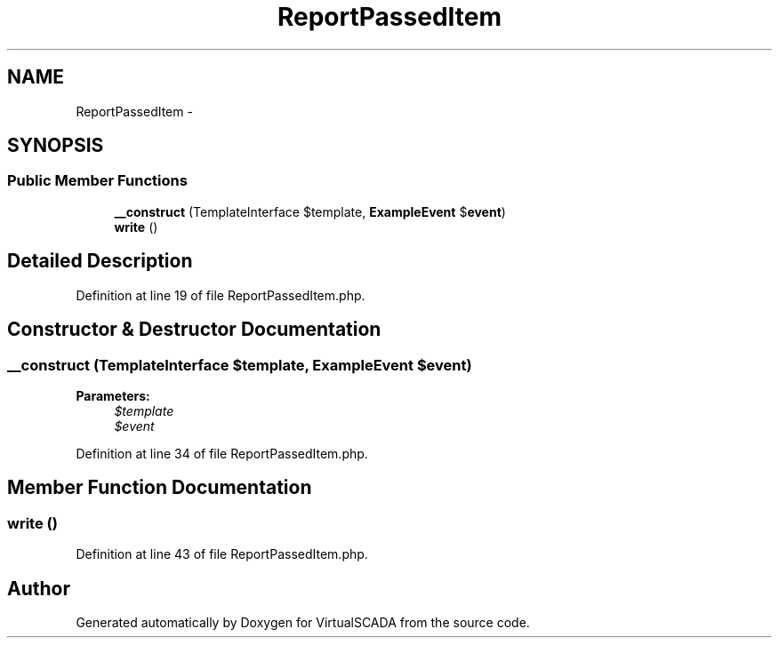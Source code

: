 .TH "ReportPassedItem" 3 "Tue Apr 14 2015" "Version 1.0" "VirtualSCADA" \" -*- nroff -*-
.ad l
.nh
.SH NAME
ReportPassedItem \- 
.SH SYNOPSIS
.br
.PP
.SS "Public Member Functions"

.in +1c
.ti -1c
.RI "\fB__construct\fP (TemplateInterface $template, \fBExampleEvent\fP $\fBevent\fP)"
.br
.ti -1c
.RI "\fBwrite\fP ()"
.br
.in -1c
.SH "Detailed Description"
.PP 
Definition at line 19 of file ReportPassedItem\&.php\&.
.SH "Constructor & Destructor Documentation"
.PP 
.SS "__construct (TemplateInterface $template, \fBExampleEvent\fP $event)"

.PP
\fBParameters:\fP
.RS 4
\fI$template\fP 
.br
\fI$event\fP 
.RE
.PP

.PP
Definition at line 34 of file ReportPassedItem\&.php\&.
.SH "Member Function Documentation"
.PP 
.SS "write ()"

.PP
Definition at line 43 of file ReportPassedItem\&.php\&.

.SH "Author"
.PP 
Generated automatically by Doxygen for VirtualSCADA from the source code\&.

